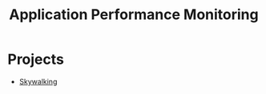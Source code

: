 :PROPERTIES:
:ID:       6c8a41fe-27d3-4065-8862-29f54b52bfb8
:ROAM_ALIASES: APM
:END:
#+title: Application Performance Monitoring


* Projects
+ [[id:da1d4517-ba65-457b-bc72-7729d9a7f87b][Skywalking]]
